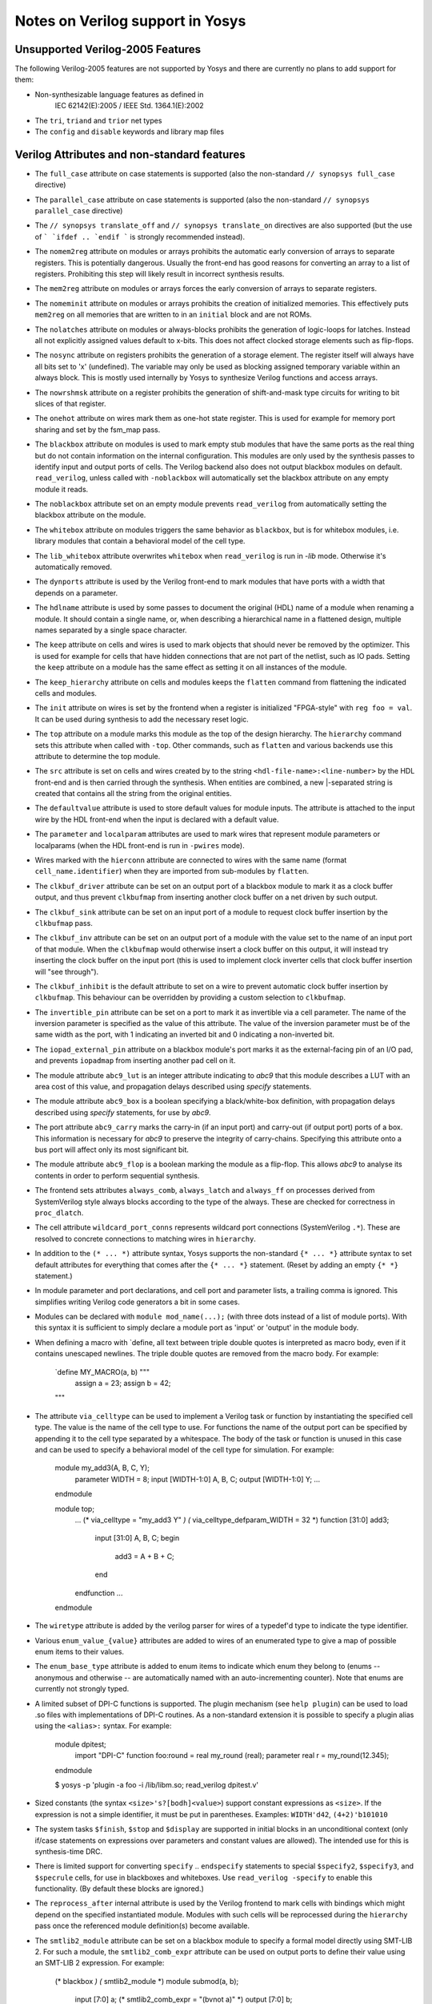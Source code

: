 Notes on Verilog support in Yosys
=================================

.. TODO:: how much of this is specific to the read_verilog and should be in :doc:`/yosys_internals/flow/verilog_frontend`?

Unsupported Verilog-2005 Features
---------------------------------

The following Verilog-2005 features are not supported by
Yosys and there are currently no plans to add support
for them:

- Non-synthesizable language features as defined in
	IEC 62142(E):2005 / IEEE Std. 1364.1(E):2002

- The ``tri``, ``triand`` and ``trior`` net types

- The ``config`` and ``disable`` keywords and library map files


Verilog Attributes and non-standard features
--------------------------------------------

- The ``full_case`` attribute on case statements is supported
  (also the non-standard ``// synopsys full_case`` directive)

- The ``parallel_case`` attribute on case statements is supported
  (also the non-standard ``// synopsys parallel_case`` directive)

- The ``// synopsys translate_off`` and ``// synopsys translate_on``
  directives are also supported (but the use of ``` `ifdef .. `endif ```
  is strongly recommended instead).

- The ``nomem2reg`` attribute on modules or arrays prohibits the
  automatic early conversion of arrays to separate registers. This
  is potentially dangerous. Usually the front-end has good reasons
  for converting an array to a list of registers. Prohibiting this
  step will likely result in incorrect synthesis results.

- The ``mem2reg`` attribute on modules or arrays forces the early
  conversion of arrays to separate registers.

- The ``nomeminit`` attribute on modules or arrays prohibits the
  creation of initialized memories. This effectively puts ``mem2reg``
  on all memories that are written to in an ``initial`` block and
  are not ROMs.

- The ``nolatches`` attribute on modules or always-blocks
  prohibits the generation of logic-loops for latches. Instead
  all not explicitly assigned values default to x-bits. This does
  not affect clocked storage elements such as flip-flops.

- The ``nosync`` attribute on registers prohibits the generation of a
  storage element. The register itself will always have all bits set
  to 'x' (undefined). The variable may only be used as blocking assigned
  temporary variable within an always block. This is mostly used internally
  by Yosys to synthesize Verilog functions and access arrays.

- The ``nowrshmsk`` attribute on a register prohibits the generation of
  shift-and-mask type circuits for writing to bit slices of that register.

- The ``onehot`` attribute on wires mark them as one-hot state register. This
  is used for example for memory port sharing and set by the fsm_map pass.

- The ``blackbox`` attribute on modules is used to mark empty stub modules
  that have the same ports as the real thing but do not contain information
  on the internal configuration. This modules are only used by the synthesis
  passes to identify input and output ports of cells. The Verilog backend
  also does not output blackbox modules on default. ``read_verilog``, unless
  called with ``-noblackbox`` will automatically set the blackbox attribute
  on any empty module it reads.

- The ``noblackbox`` attribute set on an empty module prevents ``read_verilog``
  from automatically setting the blackbox attribute on the module.

- The ``whitebox`` attribute on modules triggers the same behavior as
  ``blackbox``, but is for whitebox modules, i.e. library modules that
  contain a behavioral model of the cell type.

- The ``lib_whitebox`` attribute overwrites ``whitebox`` when ``read_verilog``
  is run in `-lib` mode. Otherwise it's automatically removed.

- The ``dynports`` attribute is used by the Verilog front-end to mark modules
  that have ports with a width that depends on a parameter.

- The ``hdlname`` attribute is used by some passes to document the original
  (HDL) name of a module when renaming a module. It should contain a single
  name, or, when describing a hierarchical name in a flattened design, multiple
  names separated by a single space character.

- The ``keep`` attribute on cells and wires is used to mark objects that should
  never be removed by the optimizer. This is used for example for cells that
  have hidden connections that are not part of the netlist, such as IO pads.
  Setting the ``keep`` attribute on a module has the same effect as setting it
  on all instances of the module.

- The ``keep_hierarchy`` attribute on cells and modules keeps the ``flatten``
  command from flattening the indicated cells and modules.

- The ``init`` attribute on wires is set by the frontend when a register is
  initialized "FPGA-style" with ``reg foo = val``. It can be used during
  synthesis to add the necessary reset logic.

- The ``top`` attribute on a module marks this module as the top of the
  design hierarchy. The ``hierarchy`` command sets this attribute when called
  with ``-top``. Other commands, such as ``flatten`` and various backends
  use this attribute to determine the top module.

- The ``src`` attribute is set on cells and wires created by to the string
  ``<hdl-file-name>:<line-number>`` by the HDL front-end and is then carried
  through the synthesis. When entities are combined, a new |-separated
  string is created that contains all the string from the original entities.

- The ``defaultvalue`` attribute is used to store default values for
  module inputs. The attribute is attached to the input wire by the HDL
  front-end when the input is declared with a default value.

- The ``parameter`` and ``localparam`` attributes are used to mark wires
  that represent module parameters or localparams (when the HDL front-end
  is run in ``-pwires`` mode).

- Wires marked with the ``hierconn`` attribute are connected to wires with the
  same name (format ``cell_name.identifier``) when they are imported from
  sub-modules by ``flatten``.

- The ``clkbuf_driver`` attribute can be set on an output port of a blackbox
  module to mark it as a clock buffer output, and thus prevent ``clkbufmap``
  from inserting another clock buffer on a net driven by such output.

- The ``clkbuf_sink`` attribute can be set on an input port of a module to
  request clock buffer insertion by the ``clkbufmap`` pass.

- The ``clkbuf_inv`` attribute can be set on an output port of a module
  with the value set to the name of an input port of that module.  When
  the ``clkbufmap`` would otherwise insert a clock buffer on this output,
  it will instead try inserting the clock buffer on the input port (this
  is used to implement clock inverter cells that clock buffer insertion
  will "see through").

- The ``clkbuf_inhibit`` is the default attribute to set on a wire to prevent
  automatic clock buffer insertion by ``clkbufmap``. This behaviour can be
  overridden by providing a custom selection to ``clkbufmap``.

- The ``invertible_pin`` attribute can be set on a port to mark it as
  invertible via a cell parameter.  The name of the inversion parameter
  is specified as the value of this attribute.  The value of the inversion
  parameter must be of the same width as the port, with 1 indicating
  an inverted bit and 0 indicating a non-inverted bit.

- The ``iopad_external_pin`` attribute on a blackbox module's port marks
  it as the external-facing pin of an I/O pad, and prevents ``iopadmap``
  from inserting another pad cell on it.

- The module attribute ``abc9_lut`` is an integer attribute indicating to
  `abc9` that this module describes a LUT with an area cost of this value, and
  propagation delays described using `specify` statements.

- The module attribute ``abc9_box`` is a boolean specifying a black/white-box
  definition, with propagation delays described using `specify` statements, for
  use by `abc9`.

- The port attribute ``abc9_carry`` marks the carry-in (if an input port) and
  carry-out (if output port) ports of a box. This information is necessary for
  `abc9` to preserve the integrity of carry-chains. Specifying this attribute
  onto a bus port will affect only its most significant bit.

- The module attribute ``abc9_flop`` is a boolean marking the module as a
  flip-flop. This allows `abc9` to analyse its contents in order to perform
  sequential synthesis.

- The frontend sets attributes ``always_comb``, ``always_latch`` and
  ``always_ff`` on processes derived from SystemVerilog style always blocks
  according to the type of the always. These are checked for correctness in
  ``proc_dlatch``.

- The cell attribute ``wildcard_port_conns`` represents wildcard port
  connections (SystemVerilog ``.*``). These are resolved to concrete
  connections to matching wires in ``hierarchy``.

- In addition to the ``(* ... *)`` attribute syntax, Yosys supports
  the non-standard ``{* ... *}`` attribute syntax to set default attributes
  for everything that comes after the ``{* ... *}`` statement. (Reset
  by adding an empty ``{* *}`` statement.)

- In module parameter and port declarations, and cell port and parameter
  lists, a trailing comma is ignored. This simplifies writing Verilog code
  generators a bit in some cases.

- Modules can be declared with ``module mod_name(...);`` (with three dots
  instead of a list of module ports). With this syntax it is sufficient
  to simply declare a module port as 'input' or 'output' in the module
  body.

- When defining a macro with `define, all text between triple double quotes
  is interpreted as macro body, even if it contains unescaped newlines. The
  triple double quotes are removed from the macro body. For example:

      `define MY_MACRO(a, b) """
         assign a = 23;
         assign b = 42;
      """

- The attribute ``via_celltype`` can be used to implement a Verilog task or
  function by instantiating the specified cell type. The value is the name
  of the cell type to use. For functions the name of the output port can
  be specified by appending it to the cell type separated by a whitespace.
  The body of the task or function is unused in this case and can be used
  to specify a behavioral model of the cell type for simulation. For example:

      module my_add3(A, B, C, Y);
        parameter WIDTH = 8;
        input [WIDTH-1:0] A, B, C;
        output [WIDTH-1:0] Y;
        ...
      endmodule

      module top;
        ...
        (* via_celltype = "my_add3 Y" *)
        (* via_celltype_defparam_WIDTH = 32 *)
        function [31:0] add3;
          input [31:0] A, B, C;
          begin
            add3 = A + B + C;
          end
        endfunction
        ...
      endmodule

- The ``wiretype`` attribute is added by the verilog parser for wires of a
  typedef'd type to indicate the type identifier.

- Various ``enum_value_{value}`` attributes are added to wires of an enumerated type
  to give a map of possible enum items to their values.

- The ``enum_base_type`` attribute is added to enum items to indicate which
  enum they belong to (enums -- anonymous and otherwise -- are
  automatically named with an auto-incrementing counter). Note that enums
  are currently not strongly typed.

- A limited subset of DPI-C functions is supported. The plugin mechanism
  (see ``help plugin``) can be used to load .so files with implementations
  of DPI-C routines. As a non-standard extension it is possible to specify
  a plugin alias using the ``<alias>:`` syntax. For example:

      module dpitest;
        import "DPI-C" function foo:round = real my_round (real);
        parameter real r = my_round(12.345);
      endmodule

      $ yosys -p 'plugin -a foo -i /lib/libm.so; read_verilog dpitest.v'

- Sized constants (the syntax ``<size>'s?[bodh]<value>``) support constant
  expressions as ``<size>``. If the expression is not a simple identifier, it
  must be put in parentheses. Examples: ``WIDTH'd42``, ``(4+2)'b101010``

- The system tasks ``$finish``, ``$stop`` and ``$display`` are supported in
  initial blocks in an unconditional context (only if/case statements on
  expressions over parameters and constant values are allowed). The intended
  use for this is synthesis-time DRC.

- There is limited support for converting ``specify`` .. ``endspecify``
  statements to special ``$specify2``, ``$specify3``, and ``$specrule`` cells,
  for use in blackboxes and whiteboxes. Use ``read_verilog -specify`` to
  enable this functionality. (By default these blocks are ignored.)

- The ``reprocess_after`` internal attribute is used by the Verilog frontend to
  mark cells with bindings which might depend on the specified instantiated
  module. Modules with such cells will be reprocessed during the ``hierarchy``
  pass once the referenced module definition(s) become available.

- The ``smtlib2_module`` attribute can be set on a blackbox module to specify a
  formal model directly using SMT-LIB 2. For such a module, the
  ``smtlib2_comb_expr`` attribute can be used on output ports to define their
  value using an SMT-LIB 2 expression. For example:

      (* blackbox *)
      (* smtlib2_module *)
      module submod(a, b);
        input [7:0] a;
        (* smtlib2_comb_expr = "(bvnot a)" *)
        output [7:0] b;
      endmodule

Non-standard or SystemVerilog features for formal verification
--------------------------------------------------------------

- Support for ``assert``, ``assume``, ``restrict``, and ``cover`` is enabled
  when ``read_verilog`` is called with ``-formal``.

- The system task ``$initstate`` evaluates to 1 in the initial state and
  to 0 otherwise.

- The system function ``$anyconst`` evaluates to any constant value. This is
  equivalent to declaring a reg as ``rand const``, but also works outside
  of checkers. (Yosys also supports ``rand const`` outside checkers.)

- The system function ``$anyseq`` evaluates to any value, possibly a different
  value in each cycle. This is equivalent to declaring a reg as ``rand``,
  but also works outside of checkers. (Yosys also supports ``rand``
  variables outside checkers.)

- The system functions ``$allconst`` and ``$allseq`` can be used to construct
  formal exist-forall problems. Assumptions only hold if the trace satisfies
  the assumption for all ``$allconst/$allseq`` values. For assertions and cover
  statements it is sufficient if just one ``$allconst/$allseq`` value triggers
  the property (similar to ``$anyconst/$anyseq``).

- Wires/registers declared using the ``anyconst/anyseq/allconst/allseq`` attribute
  (for example ``(* anyconst *) reg [7:0] foobar;``) will behave as if driven
  by a ``$anyconst/$anyseq/$allconst/$allseq`` function.

- The SystemVerilog tasks ``$past``, ``$stable``, ``$rose`` and ``$fell`` are
  supported in any clocked block.

- The syntax ``@($global_clock)`` can be used to create FFs that have no
  explicit clock input (``$ff`` cells). The same can be achieved by using
  ``@(posedge <netname>)`` or ``@(negedge <netname>)`` when ``<netname>``
  is marked with the ``(* gclk *)`` Verilog attribute.


Supported features from SystemVerilog
-------------------------------------

When ``read_verilog`` is called with ``-sv``, it accepts some language features
from SystemVerilog:

- The ``assert`` statement from SystemVerilog is supported in its most basic
  form. In module context: ``assert property (<expression>);`` and within an
  always block: ``assert(<expression>);``. It is transformed to an ``$assert`` cell.

- The ``assume``, ``restrict``, and ``cover`` statements from SystemVerilog are
  also supported. The same limitations as with the ``assert`` statement apply.

- The keywords ``always_comb``, ``always_ff`` and ``always_latch``, ``logic``
  and ``bit`` are supported.

- Declaring free variables with ``rand`` and ``rand const`` is supported.

- Checkers without a port list that do not need to be instantiated (but instead
  behave like a named block) are supported.

- SystemVerilog packages are supported. Once a SystemVerilog file is read
  into a design with ``read_verilog``, all its packages are available to
  SystemVerilog files being read into the same design afterwards.

- typedefs are supported (including inside packages)
	- type casts are currently not supported

- enums are supported (including inside packages)
	- but are currently not strongly typed

- packed structs and unions are supported
	- arrays of packed structs/unions are currently not supported
	- structure literals are currently not supported

- multidimensional arrays are supported
	- array assignment of unpacked arrays is currently not supported
	- array literals are currently not supported

- SystemVerilog interfaces (SVIs) are supported. Modports for specifying whether
  ports are inputs or outputs are supported.

- Assignments within expressions are supported.
